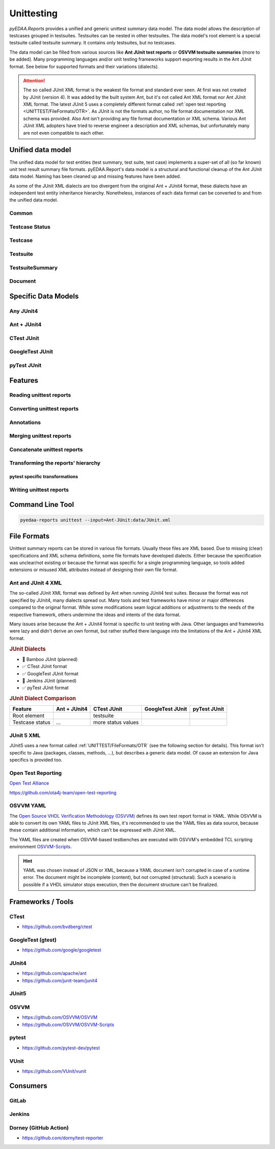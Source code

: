 .. _UNITTEST:

Unittesting
###########

*pyEDAA.Reports* provides a unified and generic unittest summary data model. The data model allows the description of
testcases grouped in testsuites. Testsuites can be nested in other testsuites. The data model's root element is a
special testsuite called testsuite summary. It contains only testsuites, but no testcases.

The data model can be filled from various sources like **Ant JUnit test reports** or **OSVVM testsuite summaries** (more
to be added). Many programming languages and/or unit testing frameworks support exporting results in the Ant JUnit
format. See below for supported formats and their variations (dialects).

.. attention::

   The so called JUnit XML format is the weakest file format and standard ever seen. At first was not created by JUnit
   (version 4). It was added by the built system Ant, but it's not called Ant XML format nor Ant JUnit XML format. The
   latest JUnit 5 uses a completely different format called :ref:`open test reporting <UNITTEST/FileFormats/OTR>`. As
   JUnit is not the formats author, no file format documentation nor XML schema was provided. Also Ant isn't providing
   any file format documentation or XML schema. Various Ant JUnit XML adopters have tried to reverse engineer a
   description and XML schemas, but unfortunately many are not even compatible to each other.


.. _UNITTEST/DataModel:

Unified data model
******************

The unified data model for test entities (test summary, test suite, test case) implements a super-set of all (so far
known) unit test result summary file formats. pyEDAA.Report's data model is a structural and functional cleanup of the
Ant JUnit data model. Naming has been cleaned up and missing features have been added.

As some of the JUnit XML dialects are too divergent from the original Ant + JUnit4 format, these dialects have an
independent test entity inheritance hierarchy. Nonetheless, instances of each data format can be converted to and from
the unified data model.

.. grid:: 2

   .. grid-item::
      :columns: 6

      .. grid:: 2

         .. grid-item-card::
            :columns: 6

            :ref:`UNITTEST/DataModel/Testcase`
            ^^^
            A :dfn:`test case` is the leaf-element in the test entity hierarchy and describes a single test run. Test
            cases are grouped by test suites.

         .. grid-item-card::
            :columns: 6

            :ref:`UNITTEST/DataModel/Testsuite`
            ^^^
            A :dfn:`test suite` is a group of test cases and/or test suites. Test suites itself can be grouped by test
            suites. The test suite hierarchy's root element is a test suite summary.

         .. grid-item-card::
            :columns: 6

            :ref:`UNITTEST/DataModel/TestsuiteSummary`
            ^^^
            The :dfn:`test suite summary` is derived from test suite and defines the root of the test suite hierarchy.

         .. grid-item-card::
            :columns: 6

            :ref:`UNITTEST/DataModel/Document`
            ^^^
            The :dfn:`document` is derived from a test suite summary and represents a file containing a test suite
            summary.

   .. grid-item::
      :columns: 6

      .. mermaid::

         graph TD;
           doc[Document]
           sum[Summary]
           ts1[Testsuite]
           ts2[Testsuite]
           ts21[Testsuite]
           tc11[Testcase]
           tc12[Testcase]
           tc13[Testcase]
           tc21[Testcase]
           tc22[Testcase]
           tc211[Testcase]
           tc212[Testcase]
           tc213[Testcase]

           doc:::root -.-> sum:::summary
           sum --> ts1:::suite
           sum --> ts2:::suite
           ts2 --> ts21:::suite
           ts1 --> tc11:::case
           ts1 --> tc12:::case
           ts1 --> tc13:::case
           ts2 --> tc21:::case
           ts2 --> tc22:::case
           ts21 --> tc211:::case
           ts21 --> tc212:::case
           ts21 --> tc213:::case

           classDef root fill:#4dc3ff
           classDef summary fill:#80d4ff
           classDef suite fill:#b3e6ff
           classDef case fill:#eeccff

.. _UNITTEST/DataModel/Common:

Common
======

.. grid:: 2

   .. grid-item::
      :columns: 6

      The base-class for all test entities is :class:`pyEDAA.Reports.Unittesting.Base`. It implements the following
      properties and methods, which are common to all test entities:

      :data:`~pyEDAA.Reports.Unittesting.Base.Parent`
         Every test entity has a reference to it's parent test entity in the hierarchy.

      :data:`~pyEDAA.Reports.Unittesting.Base.Name`
         Every test entity has a name. This name must be unique per hierarchy parent, but can exist multiple times in the
         overall test hierarchy.

         In case the data format uses hierarchical names like ``pyEDAA.Reports.CLI.Application``, the name is split at
         the separator and multiple hierarchy levels (test suites) are created in the unified data model. To be able to
         recreate such an hierarchical name, :class:`~pyEDAA.Reports.Unittesting.TestsuiteKind` is applied accordingly to
         test suite's :data:`~pyEDAA.Reports.Unittesting.TestsuiteBase.Kind` field.

      :data:`~pyEDAA.Reports.Unittesting.Base.StartTime`
         Every test entity has a time when it was started. In case of a test case, it's the time when a single test was
         run. In case of a test suite, it's the time when the first test within this test suite was started. In case of a
         test suite summary, it's the time when the whole regression test was started.

         If the start time is unknown, set this value to ``None``.

      :data:`~pyEDAA.Reports.Unittesting.Base.SetupDuration`
         Every test entity has a field to capture the setup duration of a test run. In case of a test case, it's the time
         spend on setting up a single test run. In case of a test suite, it's the duration spend on preparing the group
         of tests for the first test run.

         If the setup duration can't be distinguished from the test's runtime, set this value to ``None``.

      :data:`~pyEDAA.Reports.Unittesting.Base.TestDuration`
         Every test entity has a field to capture the test's runtime.

         If the duration in unknown, set this value to ``None``.

      :data:`~pyEDAA.Reports.Unittesting.Base.TeardownDuration`
         Every test entity has a field to capture the teardown duration of a test run. In case of a test case, it's the
         time spend on tearing down a single test run. In case of a test suite, it's the duration spend on finalizing the
         group of tests after the last test run.

         If the teardown duration can't be distinguished from the test's runtime, set this value to ``None``.

      :data:`~pyEDAA.Reports.Unittesting.Base.TotalDuration`
         Every test entity has a field summing setup duration, test duration and teardown duration.

         If the duration in unknown, set this value to ``None``.

         .. math::

            TotalDuration := SetupDuration + TestDuration + TeardownDuration

      :data:`~pyEDAA.Reports.Unittesting.Base.WarningCount`
         Every test entity counts for warnings observed in a test run. In case of a test case, these are warnings while
         the test was executed. In case of a test suite, these warnings are an aggregate of all warnings within that
         group of test cases and test suites.

         .. todo:: Separate setup and teardown warnings from runtime warnings.

      :data:`~pyEDAA.Reports.Unittesting.Base.ErrorCount`
         Every test entity counts for errors observed in a test run. In case of a test case, these are errors while the
         test was executed. In case of a test suite, these errors are an aggregate of all errors within that group of
         test cases and test suites.

         .. todo:: Separate setup and teardown errors from runtime errors.

      :data:`~pyEDAA.Reports.Unittesting.Base.FatalCount`
         Every test entity counts for fatal errors observed in a test run. In case of a test case, these are fatal errors
         while the test was executed. In case of a test suite, these fatal errors are an aggregate of all fatal errors
         within that group of test cases and test suites.

         .. todo:: Separate setup and teardown fatal errors from runtime fatal errors.

      :meth:`~pyEDAA.Reports.Unittesting.Base.__len__`, :meth:`~pyEDAA.Reports.Unittesting.Base.__getitem__`, :meth:`~pyEDAA.Reports.Unittesting.Base.__setitem__`, :meth:`~pyEDAA.Reports.Unittesting.Base.__delitem__`, :meth:`~pyEDAA.Reports.Unittesting.Base.__contains__`, :meth:`~pyEDAA.Reports.Unittesting.Base.__iter__`
         Every test entity implements a dictionary interface, so arbitrary key-value pairs can be annotated per test
         entity.

      :meth:`~pyEDAA.Reports.Unittesting.Base.Aggregate`
         Aggregate (recalculate) all durations, warnings, errors, assertions, etc.


   .. grid-item::
      :columns: 6

      .. code-block:: Python

         @export
         class Base(metaclass=ExtendedType, slots=True):
            def __init__(
               self,
               name: str,
               startTime: Nullable[datetime] = None,
               setupDuration: Nullable[timedelta] = None,
               testDuration: Nullable[timedelta] = None,
               teardownDuration: Nullable[timedelta] = None,
               totalDuration:  Nullable[timedelta] = None,
               warningCount: int = 0,
               errorCount: int = 0,
               fatalCount: int = 0,
               parent: Nullable["Testsuite"] = None
            ):
              ...

            @readonly
            def Parent(self) -> Nullable["Testsuite"]:
              ...

            @readonly
            def Name(self) -> str:
              ...

            @readonly
            def StartTime(self) -> Nullable[datetime]:
              ...

            @readonly
            def SetupDuration(self) -> Nullable[timedelta]:
              ...

            @readonly
            def TestDuration(self) -> Nullable[timedelta]:
              ...

            @readonly
            def TeardownDuration(self) -> Nullable[timedelta]:
              ...

            @readonly
            def TotalDuration(self) -> Nullable[timedelta]:
              ...

            @readonly
            def WarningCount(self) -> int:
              ...

            @readonly
            def ErrorCount(self) -> int:
              ...

            @readonly
            def FatalCount(self) -> int:
              ...

            def __len__(self) -> int:
              ...

            def __getitem__(self, key: str) -> Any:
              ...

            def __setitem__(self, key: str, value: Any) -> None:
              ...

            def __delitem__(self, key: str) -> None:
              ...

            def __contains__(self, key: str) -> bool:
              ...

            def __iter__(self) -> Generator[Tuple[str, Any], None, None]:
              ...

            @abstractmethod
            def Aggregate(self):
              ...

.. _UNITTEST/DataModel/TestcaseStatus:

Testcase Status
===============

.. grid:: 2

   .. grid-item::
      :columns: 6

      :class:`~pyEDAA.Reports.Unittesting.TestcaseStatus` is a flag enumeration to describe the status of a test case.



   .. grid-item::
      :columns: 6

      .. code-block:: Python

         @export
         class TestcaseStatus(Flag):
            Unknown =    0                         #: Testcase status is uninitialized and therefore unknown.
            Excluded =   1                         #: Testcase was permanently excluded / disabled
            Skipped =    2                         #: Testcase was temporarily skipped (e.g. based on a condition)
            Weak =       4                         #: No assertions were recorded.
            Passed =     8                         #: A passed testcase, because all assertions were successful.
            Failed =    16                         #: A failed testcase due to at least one failed assertion.

            Mask = Excluded | Skipped | Weak | Passed | Failed

            Inverted = 128                         #: To mark inverted results
            UnexpectedPassed = Failed | Inverted
            ExpectedFailed =   Passed | Inverted

            Warned =  1024                         #: Runtime warning
            Errored = 2048                         #: Runtime error (mostly caught exceptions)
            Aborted = 4096                         #: Uncaught runtime exception

            SetupError =     8192                  #: Preparation / compilation error
            TearDownError = 16384                  #: Cleanup error / resource release error
            Inconsistent = 32768                   #: Dataset is inconsistent

            Flags = Warned | Errored | Aborted | SetupError | TearDownError | Inconsistent


.. _UNITTEST/DataModel/Testcase:

Testcase
========

.. grid:: 2

   .. grid-item::
      :columns: 6

      A :class:`~pyEDAA.Reports.Unittesting.Testcase` is the leaf-element in the test entity hierarchy and describes a
      single test run. Test cases are grouped by test suites.

      :data:`~pyEDAA.Reports.Unittesting.Testcase.Status`
         The overall status of a test case.

         See also: :ref:`UNITTEST/DataModel/TestcaseStatus`.

      :data:`~pyEDAA.Reports.Unittesting.Testcase.AssertionCount`
         The overall number of assertions (checks) in a test case.

         .. math::

            AssertionCount := PassedAssertionCount + FailedAssertionCount

      :data:`~pyEDAA.Reports.Unittesting.Testcase.FailedAssertionCount`
         The number of failed assertions in a test case.

      :data:`~pyEDAA.Reports.Unittesting.Testcase.PassedAssertionCount`
         The number of passed assertions in a test case.

      :meth:`~pyEDAA.Reports.Unittesting.Testcase.Copy`
        tbd

      :meth:`~pyEDAA.Reports.Unittesting.Testcase.Aggregate`
        tbd

      :meth:`~pyEDAA.Reports.Unittesting.Testcase.__str__`
        tbd

   .. grid-item::
      :columns: 6

      .. code-block:: Python

         @export
         class Testcase(Base):
            def __init__(
               self,
               name: str,
               startTime: Nullable[datetime] = None,
               setupDuration: Nullable[timedelta] = None,
               testDuration: Nullable[timedelta] = None,
               teardownDuration: Nullable[timedelta] = None,
               totalDuration:  Nullable[timedelta] = None,
               status: TestcaseStatus = TestcaseStatus.Unknown,
               assertionCount: Nullable[int] = None,
               failedAssertionCount: Nullable[int] = None,
               passedAssertionCount: Nullable[int] = None,
               warningCount: int = 0,
               errorCount: int = 0,
               fatalCount: int = 0,
               parent: Nullable["Testsuite"] = None
            ):
              ...

            @readonly
            def Status(self) -> TestcaseStatus:
              ...

            @readonly
            def AssertionCount(self) -> int:
              ...

            @readonly
            def FailedAssertionCount(self) -> int:
              ...

            @readonly
            def PassedAssertionCount(self) -> int:
              ...

            def Copy(self) -> "Testcase":
              ...

            def Aggregate(self, strict: bool = True) -> TestcaseAggregateReturnType:
              ...

            def __str__(self) -> str:
              ...

.. _UNITTEST/DataModel/Testsuite:

Testsuite
=========

.. grid:: 2

   .. grid-item::
      :columns: 6

      :class:`~pyEDAA.Reports.Unittesting.TestsuiteStatus`

      :class:`~pyEDAA.Reports.Unittesting.TestsuiteKind`

      :class:`~pyEDAA.Reports.Unittesting.Testsuite`


      :data:`~pyEDAA.Reports.Unittesting.Testsuite.Testcases`
        tbd

      :data:`~pyEDAA.Reports.Unittesting.Testsuite.TestcaseCount`
        tbd

      :data:`~pyEDAA.Reports.Unittesting.Testsuite.AssertionCount`
        tbd

      :meth:`~pyEDAA.Reports.Unittesting.Testsuite.Aggregate`
        tbd

      :meth:`~pyEDAA.Reports.Unittesting.Testsuite.Iterate`
        tbd

      :meth:`~pyEDAA.Reports.Unittesting.Testsuite.__str__`
        tbd

   .. grid-item::
      :columns: 6

      .. code-block:: Python

         @export
         class Testsuite(TestsuiteBase[TestsuiteType]):
            def __init__(
               self,
               name: str,
               kind: TestsuiteKind = TestsuiteKind.Logical,
               startTime: Nullable[datetime] = None,
               setupDuration: Nullable[timedelta] = None,
               testDuration: Nullable[timedelta] = None,
               teardownDuration: Nullable[timedelta] = None,
               totalDuration:  Nullable[timedelta] = None,
               status: TestsuiteStatus = TestsuiteStatus.Unknown,
               warningCount: int = 0,
               errorCount: int = 0,
               fatalCount: int = 0,
               testsuites: Nullable[Iterable[TestsuiteType]] = None,
               testcases: Nullable[Iterable["Testcase"]] = None,
               parent: Nullable[TestsuiteType] = None
            ):

            @readonly
            def Testcases(self) -> Dict[str, "Testcase"]:
              ...

            @readonly
            def TestcaseCount(self) -> int:
              ...

            @readonly
            def AssertionCount(self) -> int:
              ...

            def Aggregate(self, strict: bool = True) -> TestsuiteAggregateReturnType:
              ...

            def Iterate(self, scheme: IterationScheme = IterationScheme.Default) -> Generator[Union[TestsuiteType, Testcase], None, None]:
              ...

            def __str__(self) -> str:
              ...


.. _UNITTEST/DataModel/TestsuiteSummary:

TestsuiteSummary
================

.. grid:: 2

   .. grid-item::
      :columns: 6

      :class:`~pyEDAA.Reports.Unittesting.TestsuiteSummary`

      :meth:`~pyEDAA.Reports.Unittesting.TestsuiteSummary.Aggregate`
        tbd

      :meth:`~pyEDAA.Reports.Unittesting.TestsuiteSummary.Iterate`
        tbd

      :meth:`~pyEDAA.Reports.Unittesting.TestsuiteSummary.__str__`
        tbd

   .. grid-item::
      :columns: 6

      .. code-block:: Python

         @export
         class TestsuiteSummary(TestsuiteBase[TestsuiteType]):
            def __init__(
               self,
               name: str,
               startTime: Nullable[datetime] = None,
               setupDuration: Nullable[timedelta] = None,
               testDuration: Nullable[timedelta] = None,
               teardownDuration: Nullable[timedelta] = None,
               totalDuration:  Nullable[timedelta] = None,
               status: TestsuiteStatus = TestsuiteStatus.Unknown,
               warningCount: int = 0,
               errorCount: int = 0,
               fatalCount: int = 0,
               testsuites: Nullable[Iterable[TestsuiteType]] = None,
               parent: Nullable[TestsuiteType] = None
            ):
              ...

            def Aggregate(self) -> TestsuiteAggregateReturnType:
              ...

            def Iterate(self, scheme: IterationScheme = IterationScheme.Default) -> Generator[Union[TestsuiteType, Testcase], None, None]:
              ...

            def __str__(self) -> str:
              ...


.. _UNITTEST/DataModel/Document:

Document
========

.. grid:: 2

   .. grid-item::
      :columns: 6

      :class:`~pyEDAA.Reports.Unittesting.Document`

      :data:`~pyEDAA.Reports.Unittesting.Document.Path`
        tbd

      :data:`~pyEDAA.Reports.Unittesting.Document.AnalysisDuration`
        tbd

      :data:`~pyEDAA.Reports.Unittesting.Document.ModelConversionDuration`
        tbd

      :meth:`~pyEDAA.Reports.Unittesting.Document.Read`
        tbd

      :meth:`~pyEDAA.Reports.Unittesting.Document.Parse`
        tbd

   .. grid-item::
      :columns: 6

      .. code-block:: Python

         @export
         class Document(metaclass=ExtendedType, mixin=True):
            def __init__(self, path: Path):
              ...

            @readonly
            def Path(self) -> Path:
              ...

            @readonly
            def AnalysisDuration(self) -> timedelta:
              ...

            @readonly
            def ModelConversionDuration(self) -> timedelta:
              ...

            @abstractmethod
            def Read(self) -> None:
              ...

            @abstractmethod
            def Parse(self):
              ...


.. _UNITTEST/SpecificDataModels:

Specific Data Models
********************

.. _UNITTEST/SpecificDataModel/AnyJUnit4:

Any JUnit4
==========


.. _UNITTEST/SpecificDataModel/AntJUnit4:

Ant + JUnit4
============


.. _UNITTEST/SpecificDataModel/CTest:

CTest JUnit
===========


.. _UNITTEST/SpecificDataModel/GoogleTest:

GoogleTest JUnit
================


.. _UNITTEST/SpecificDataModel/pyTest:

pyTest JUnit
============




.. _UNITTEST/Features:

Features
********


.. _UNITTEST/Feature/Read:

Reading unittest reports
========================

.. grid:: 2

   .. grid-item::
      :columns: 6

      A JUnit XML test report summary file can be read by creating an instance of the :class:`~pyEDAA.Reports.Unittesting.JUnit.Document`
      class. Because JUnit has so many dialects, a derived subclass for the dialect might be required. By choosing the
      right Document class, also the XML schema for XML schema validation gets pre-selected.

   .. grid-item::
      :columns: 6

      .. tab-set::

         .. tab-item:: Any JUnit
            :sync: AnyJUnit

            .. code-block:: Python

               from pyEDAA.Reports.Unittesting.JUnit import Document

               xmlReport = Path("AnyJUnit-Report.xml")
               try:
                 doc = Document(xmlReport, parse=True)
               except UnittestException as ex:
                 ...

         .. tab-item:: Ant + JUnit4
            :sync: AntJUnit4

            .. code-block:: Python

               from pyEDAA.Reports.Unittesting.JUnit.AntJUnit import Document

               xmlReport = Path("AntJUnit4-Report.xml")
               try:
                 doc = Document(xmlReport, parse=True)
               except UnittestException as ex:
                 ...

         .. tab-item:: CTest JUnit
            :sync: CTestJUnit

            .. code-block:: Python

               from pyEDAA.Reports.Unittesting.JUnit.CTestJUnit import Document

               xmlReport = Path("CTest-JUnit-Report.xml")
               try:
                 doc = Document(xmlReport, parse=True)
               except UnittestException as ex:
                 ...

         .. tab-item:: GoogleTest JUnit
            :sync: GTestJUnit

            .. code-block:: Python

               from pyEDAA.Reports.Unittesting.JUnit.GoogleTestJUnit import Document

               xmlReport = Path("GoogleTest-JUnit-Report.xml")
               try:
                 doc = Document(xmlReport, parse=True)
               except UnittestException as ex:
                 ...

         .. tab-item:: pyTest JUnit
            :sync: pyTestJUnit

            .. code-block:: Python

               from pyEDAA.Reports.Unittesting.JUnit.PyTestJUnit import Document

               xmlReport = Path("pyTest-JUnit-Report.xml")
               try:
                 doc = Document(xmlReport, parse=True)
               except UnittestException as ex:
                 ...



.. _UNITTEST/Feature/Convert:

Converting unittest reports
===========================

.. grid:: 2

   .. grid-item::
      :columns: 6

      Any JUnit dialect specific data model can be converted to the generic hierarchy of test entities.


      .. note::

         This conversion is identical for all derived dialects.

   .. grid-item::
      :columns: 6

      .. tab-set::

         .. tab-item:: Document
            :sync: Document

            .. code-block:: Python

               from pyEDAA.Reports.Unittesting.JUnit import Document

               # Read from XML file
               xmlReport = Path("JUnit-Report.xml")
               try:
                 doc = Document(xmlReport, parse=True)
               except UnittestException as ex:
                 ...

               # Convert to unified test data model
               summary = doc.ToTestsuiteSummary()

               # Convert to a tree
               rootNode = doc.ToTree()

               # Convert back to a document
               newXmlReport = Path("New JUnit-Report.xml")
               newDoc = Document.FromTestsuiteSummary(newXmlReport, summary)

               # Write to XML file
               newDoc.Write()


.. _UNITTEST/Feature/Annotation:

Annotations
===========

.. grid:: 2

   .. grid-item::
      :columns: 6

      Every test entity can be annotated with arbitrary key-value pairs.

   .. grid-item::
      :columns: 6

      .. tab-set::

         .. tab-item:: Testcase
            :sync: Testcase

            .. code-block:: Python

               # Add annotate a key-value pair
               testcase["key"] = value

               # Update existing annotation with new value
               testcase["key"] = newValue

               # Check if key exists
               if "key" in testcase:
                 pass

               # Access annoation by key
               value = testcase["key"]

               # Get number of annotations
               annotationCount = len(testcase)

               # Delete annotation
               del testcase["key"]

               # Iterate annotations
               for key, value in testcases:
                  pass

         .. tab-item:: Testsuite
            :sync: Testsuite

            .. code-block:: Python

               # Add annotate a key-value pair
               testsuite["key"] = value

               # Update existing annotation with new value
               testsuite["key"] = newValue

               # Check if key exists
               if "key" in testsuite:
                 pass

               # Access annoation by key
               value = testsuite["key"]

               # Get number of annotations
               annotationCount = len(testsuite)

               # Delete annotation
               del testsuite["key"]

               # Iterate annotations
               for key, value in testsuite:
                  pass

         .. tab-item:: TestsuiteSummary
            :sync: TestsuiteSummary

            .. code-block:: Python

               # Add annotate a key-value pair
               testsuiteSummary["key"] = value

               # Update existing annotation with new value
               testsuiteSummary["key"] = newValue

               # Check if key exists
               if "key" in testsuiteSummary:
                 pass

               # Access annoation by key
               value = testsuiteSummary["key"]

               # Get number of annotations
               annotationCount = len(testsuiteSummary)

               # Delete annotation
               del testsuiteSummary["key"]

               # Iterate annotations
               for key, value in testsuiteSummary:
                  pass



.. _UNITTEST/Feature/Merge:

Merging unittest reports
========================

.. grid:: 2

   .. grid-item::
      :columns: 6

      add description here

   .. grid-item::
      :columns: 6

      .. tab-set::

         .. tab-item:: Testcase
            :sync: Testcase

            .. code-block:: Python

               # add code here

.. _UNITTEST/Feature/Concat:

Concatenate unittest reports
============================

.. todo:: Planned feature.

.. _UNITTEST/Feature/Transform:

Transforming the reports' hierarchy
===================================

.. _UNITTEST/Feature/Transform/pytest:

pytest specific transformations
-------------------------------

.. grid:: 2

   .. grid-item::
      :columns: 6

      add description here

   .. grid-item::
      :columns: 6

      .. tab-set::

         .. tab-item:: Testcase
            :sync: Testcase

            .. code-block:: Python

               # add code here

.. _UNITTEST/Feature/Write:

Writing unittest reports
========================

.. grid:: 2

   .. grid-item::
      :columns: 6

      A test suite summary can be converted to a document of any JUnit dialect. Internally a deep-copy is created to
      convert from a hierarchy of the unified test entities to a hierarchy of specific test entities (e.g. JUnit
      entities).

      When the document was created, it can be written to disk.

   .. grid-item::
      :columns: 6

      .. tab-set::

         .. tab-item:: Any JUnit
            :sync: AnyJUnit

            .. code-block:: Python

               from pyEDAA.Reports.Unittesting.JUnit import Document

               # Convert a TestsuiteSummary back to a Document
               newXmlReport = Path("JUnit-Report.xml")
               newDoc = Document.FromTestsuiteSummary(newXmlReport, summary)

               # Write to XML file
               try:
                  newDoc.Write()
               except UnittestException as ex:
                 ...

         .. tab-item:: Ant + JUnit4
            :sync: AntJUnit4

            .. code-block:: Python

               from pyEDAA.Reports.Unittesting.JUnit.AntJUnit import Document

               # Convert a TestsuiteSummary back to a Document
               newXmlReport = Path("JUnit-Report.xml")
               newDoc = Document.FromTestsuiteSummary(newXmlReport, summary)

               # Write to XML file
               try:
                  newDoc.Write()
               except UnittestException as ex:
                 ...

         .. tab-item:: CTest JUnit
            :sync: CTestJUnit

            .. code-block:: Python

               from pyEDAA.Reports.Unittesting.JUnit.CTestJUnit import Document

               # Convert a TestsuiteSummary back to a Document
               newXmlReport = Path("JUnit-Report.xml")
               newDoc = Document.FromTestsuiteSummary(newXmlReport, summary)

               # Write to XML file
               try:
                  newDoc.Write()
               except UnittestException as ex:
                 ...

         .. tab-item:: GoogleTest JUnit
            :sync: GTestJUnit

            .. code-block:: Python

               from pyEDAA.Reports.Unittesting.JUnit.GoogleTestJUnit import Document

               # Convert a TestsuiteSummary back to a Document
               newXmlReport = Path("JUnit-Report.xml")
               newDoc = Document.FromTestsuiteSummary(newXmlReport, summary)

               # Write to XML file
               try:
                  newDoc.Write()
               except UnittestException as ex:
                 ...

         .. tab-item:: pyTest JUnit
            :sync: pyTestJUnit

            .. code-block:: Python

               from pyEDAA.Reports.Unittesting.JUnit.PyTestJUnit import Document

               # Convert a TestsuiteSummary back to a Document
               newXmlReport = Path("JUnit-Report.xml")
               newDoc = Document.FromTestsuiteSummary(newXmlReport, summary)

               # Write to XML file
               try:
                  newDoc.Write()
               except UnittestException as ex:
                 ...


.. _UNITTEST/CLI:

Command Line Tool
*****************

.. code-block:: bash

   pyedaa-reports unittest --input=Ant-JUnit:data/JUnit.xml


.. _UNITTEST/FileFormats:

File Formats
************

Unittest summary reports can be stored in various file formats. Usually these files are XML based. Due to missing
(clear) specifications and XML schema definitions, some file formats have developed dialects. Either because the
specification was unclear/not existing or because the format was specific for a single programming language, so tools
added extensions or misused XML attributes instead of designing their own file format.

.. _UNITTEST/FileFormats/AntJUnit4:

Ant and JUnit 4 XML
===================

The so-called JUnit XML format was defined by Ant when running JUnit4 test suites. Because the format was not specified
by JUnit4, many dialects spread out. Many tools and test frameworks have minor or major differences compared to the
original format. While some modifications seam logical additions or adjustments to the needs of the respective
framework, others undermine the ideas and intents of the data format.

Many issues arise because the Ant + JUnit4 format is specific to unit testing with Java. Other languages and frameworks
were lazy and didn't derive an own format, but rather stuffed there language into the limitations of the Ant + JUnit4
XML format.

.. rubric:: JUnit Dialects

* 🚧 Bamboo JUnit (planned)
* ✅ CTest JUnit format
* ✅ GoogleTest JUnit format
* 🚧 Jenkins JUnit (planned)
* ✅ pyTest JUnit format

.. rubric:: JUnit Dialect Comparison

+------------------------+--------------+--------------------+------------------+--------------+
| Feature                | Ant + JUnit4 | CTest JUnit        | GoogleTest JUnit | pyTest JUnit |
+========================+==============+====================+==================+==============+
| Root element           |              | testsuite          |                  |              |
+------------------------+--------------+--------------------+------------------+--------------+
| Testcase status        | ...          | more status values |                  |              |
+------------------------+--------------+--------------------+------------------+--------------+


.. _UNITTEST/FileFormats/JUnit5:

JUnit 5 XML
===========

JUnit5 uses a new format called :ref:`UNITTEST/FileFormats/OTR` (see the following section for details). This format
isn't specific to Java (packages, classes, methods, ...), but describes a generic data model. Of cause an extension for
Java specifics is provided too.


.. _UNITTEST/FileFormats/OTR:

Open Test Reporting
===================


`Open Test Alliance <https://github.com/ota4j-team>`__

https://github.com/ota4j-team/open-test-reporting


.. _UNITTEST/FileFormats/OSVVM:

OSVVM YAML
==========

The `Open Source VHDL Verification Methodology (OSVVM) <https://github.com/OSVVM>`__ defines its own test report format
in YAML. While OSVVM is able to convert its own YAML files to JUnit XML files, it's recommended to use the YAML files as
data source, because these contain additional information, which can't be expressed with JUnit XML.

The YAML files are created when OSVVM-based testbenches are executed with OSVVM's embedded TCL scripting environment
`OSVVM-Scripts <https://github.com/OSVVM/OSVVM-Scripts>`__.

.. hint::

   YAML was chosen instead of JSON or XML, because a YAML document isn't corrupted in case of a runtime error. The
   document might be incomplete (content), but not corrupted (structural). Such a scenario is possible if a VHDL
   simulator stops execution, then the document structure can't be finalized.




.. _UNITTEST/Tools:

Frameworks / Tools
******************

.. _UNITTEST/Tool/CTest:

CTest
=====

* https://github.com/bvdberg/ctest


.. _UNITTEST/Tool/GoogleTest:

GoogleTest (gtest)
==================

* https://github.com/google/googletest


.. _UNITTEST/Tool/JUnit4:

JUnit4
======

* https://github.com/apache/ant
* https://github.com/junit-team/junit4


.. _UNITTEST/Tool/JUnit5:

JUnit5
======


.. _UNITTEST/Tool/OSVVM:

OSVVM
=====

* https://github.com/OSVVM/OSVVM
* https://github.com/OSVVM/OSVVM-Scripts


.. _UNITTEST/Tool/pytest:

pytest
======

* https://github.com/pytest-dev/pytest


.. _UNITTEST/Tool/VUnit:

VUnit
=====

* https://github.com/VUnit/vunit


.. _UNITTEST/Consumers:


Consumers
*********

.. _UNITTEST/Consumer/GitLab:

GitLab
======

.. _UNITTEST/Consumer/Jenkins:

Jenkins
=======


.. _UNITTEST/Consumer/Dorney:

Dorney (GitHub Action)
======================

* https://github.com/dorny/test-reporter
